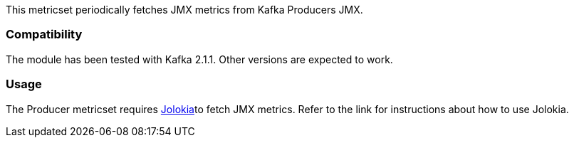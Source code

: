 This metricset periodically fetches JMX metrics from Kafka Producers JMX.

[float]
=== Compatibility
The module has been tested with Kafka 2.1.1. Other versions are expected to work.

[float]
=== Usage
The Producer metricset requires <<metricbeat-module-jolokia,Jolokia>>to fetch JMX metrics. Refer to the link for instructions about how to use Jolokia.
